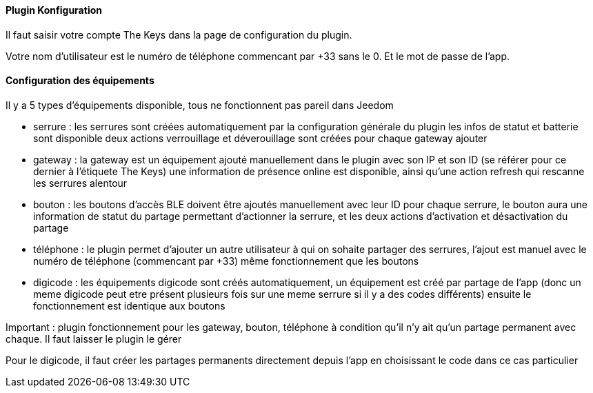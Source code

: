 ==== Plugin Konfiguration

Il faut saisir votre compte The Keys dans la page de configuration du plugin.

Votre nom d'utilisateur est le numéro de téléphone commencant par +33 sans le 0. Et le mot de passe de l'app.

==== Configuration des équipements

Il y a 5 types d'équipements disponible, tous ne fonctionnent pas pareil dans Jeedom

- serrure : les serrures sont créées automatiquement par la configuration générale du plugin
  les infos de statut et batterie sont disponible
  deux actions verrouillage et déverouillage sont créées pour chaque gateway ajouter

- gateway : la gateway est un équipement ajouté manuellement dans le plugin avec son IP et son ID (se référer pour ce dernier à l'étiquete The Keys)
  une information de présence online est disponible, ainsi qu'une action refresh qui rescanne les serrures alentour

- bouton : les boutons d'accès BLE doivent être ajoutés manuellement avec leur ID
  pour chaque serrure, le bouton aura une information de statut du partage permettant d'actionner la serrure, et les deux actions d'activation et désactivation du partage

- téléphone : le plugin permet d'ajouter un autre utilisateur à qui on sohaite partager des serrures, l'ajout est manuel avec le numéro de téléphone (commencant par +33)
  même fonctionnement que les boutons

- digicode : les équipements digicode sont créés automatiquement, un équipement est créé par partage de l'app (donc un meme digicode peut etre présent plusieurs fois sur une meme serrure si il y a des codes différents)
  ensuite le fonctionnement est identique aux boutons

Important : plugin fonctionnement pour les gateway, bouton, téléphone à condition qu'il n'y ait qu'un partage permanent avec chaque. Il faut laisser le plugin le gérer

Pour le digicode, il faut créer les partages permanents directement depuis l'app en choisissant le code dans ce cas particulier